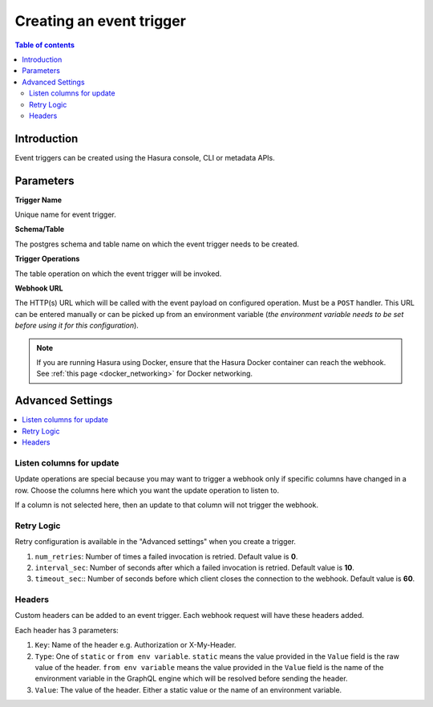 .. meta::
   :description: Create an event trigger with Hasura
   :keywords: hasura, docs, event trigger, create

.. _create_trigger:

Creating an event trigger
=========================

.. contents:: Table of contents
  :backlinks: none
  :depth: 2
  :local:

Introduction
------------

Event triggers can be created using the Hasura console, CLI or metadata APIs.

.. rst-class:: api_tabs
.. tabs::

   .. tab:: Console

      Open the Hasura console, head to the ``Events`` tab and click on the ``Create`` button to open the
      page below:

      .. thumbnail:: /img/graphql/core/event-triggers/create-event-trigger.png
         :alt: Create an event trigger

   .. tab:: CLI

      You can add an event triggers in the ``tables.yaml`` file inside the ``metadata`` directory:

      .. code-block:: yaml
         :emphasize-lines: 4-12

         - table:
            schema: public
            name: author
           event_triggers:
           - name: author_trigger
             definition:
               enable_manual: false
               insert:
                 columns: '*'
               update:
                 columns: '*'
             webhook: https://httpbin.org/post

      Apply the metadata by running:

      .. code-block:: bash

         hasura metadata apply

   .. tab:: API

      Add an event trigger by using the :ref:`create_event_trigger metadata API<create_event_trigger>`.

      .. code-block:: http

         POST /v1/query HTTP/1.1
         Content-Type: application/json
         X-Hasura-Role: admin

         {
            "type" : "create_event_trigger",
            "args" : {
               "name": "author_trigger",
               "table": {
                  "name": "author",
                  "schema": "public"
               },
               "webhook": "https://httpbin.org/post",
               "insert": {
                   "columns": "*"
               },
               "update": {
                   "columns": "*"
               }
            }
         }

Parameters
----------

**Trigger Name**

Unique name for event trigger.

**Schema/Table**

The postgres schema and table name on which the event trigger needs to be created.

**Trigger Operations**

The table operation on which the event trigger will be invoked.

**Webhook URL**

The HTTP(s) URL which will be called with the event payload on configured operation. Must be a ``POST`` handler. This URL
can be entered manually or can be picked up from an environment variable (*the environment variable needs to be set
before using it for this configuration*).

.. note::

  If you are running Hasura using Docker, ensure that the Hasura Docker container can reach the webhook.
  See :ref:`this page <docker_networking>` for Docker networking.

Advanced Settings
-----------------

.. contents::
  :backlinks: none
  :depth: 1
  :local:


Listen columns for update
^^^^^^^^^^^^^^^^^^^^^^^^^

Update operations are special because you may want to trigger a webhook only if specific columns have changed in a row.
Choose the columns here which you want the update operation to listen to.

If a column is not selected here, then an update to that column will not trigger the webhook.

.. rst-class:: api_tabs
.. tabs::

   .. tab:: Console

     Expand the ``Advanced Settings`` section on the Hasura console to define advanced settings for an event trigger:

     .. thumbnail:: /img/graphql/core/event-triggers/create-event-trigger-listen-columns.png
        :alt: Listen columns for update event triggers

   .. tab:: CLI

      You can configure advanced settings for event triggers in the ``tables.yaml`` file inside the ``metadata`` directory:

      .. code-block:: yaml
         :emphasize-lines: 10-13

           - table:
              schema: public
              name: author
             event_triggers:
             - name: author_trigger
               definition:
                 enable_manual: false
                 insert:
                   columns: '*'
                 update:
                   columns:
                   - name
                   - addr
               webhook: https://httpbin.org/post

      Apply the metadata by running:

      .. code-block:: bash

         hasura metadata apply

   .. tab:: API

      You can configure advanced settings via the :ref:`create_event_trigger metadata API<create_event_trigger>`.

      .. code-block:: http
         :emphasize-lines: 17-19

         POST /v1/query HTTP/1.1
         Content-Type: application/json
         X-Hasura-Role: admin

         {
            "type": "create_event_trigger",
            "args": {
               "name": "author_trigger",
               "table": {
                  "name": "author",
                  "schema": "public"
               },
               "webhook": "https://httpbin.org/post",
               "insert": {
                  "columns": "*"
               },
               "update": {
                  "columns": ["name", "addr"]
               },
               "retry_conf": {
                  "num_retries": 0,
                  "interval_sec": 10,
                  "timeout_sec": 60
               },
               "headers": [
                  {
                     "name": "X-Hasura-From-Val",
                     "value": "static-value"
                  },
                  {
                     "name": "X-Hasura-From-Env",
                     "value_from_env": "EVENT_WEBHOOK_HEADER"
                  }
               ],
               "replace": false
            }
         }

Retry Logic
^^^^^^^^^^^

Retry configuration is available in the "Advanced settings" when you create a trigger.

1. ``num_retries``: Number of times a failed invocation is retried. Default value is **0**.
2. ``interval_sec``: Number of seconds after which a failed invocation is retried. Default value is **10**.
3. ``timeout_sec``:: Number of seconds before which client closes the connection to the webhook. Default value is **60**.

.. rst-class:: api_tabs
.. tabs::

   .. tab:: Console

      Expand the ``Advanced Settings`` section on the Hasura console to define advanced settings for an event trigger:

      .. thumbnail:: /img/graphql/core/event-triggers/create-event-trigger-retry.png
         :alt: Retry settings for event triggers

   .. tab:: CLI

      You can configure advanced settings for event triggers in the ``tables.yaml`` file inside the ``metadata`` directory:

      .. code-block:: yaml
         :emphasize-lines: 12-15

           - table:
              schema: public
              name: author
             event_triggers:
             - name: author_trigger
               definition:
                 enable_manual: false
                 insert:
                   columns: '*'
                 update:
                   columns: ['name']
               retry_conf:
                 num_retries: 0
                 interval_sec: 10
                 timeout_sec: 60
               headers:
               - name: X-Hasura-From-Val
                 value: static-value'
               - name: X-Hasura-From-Env
                 value_from_env: EVENT_WEBHOOK_HEADER
               webhook: https://httpbin.org/post

      Apply the metadata by running:

      .. code-block:: bash

         hasura metadata apply

   .. tab:: API

      You can configure advanced settings via the :ref:`create_event_trigger metadata API<create_event_trigger>`.

      .. code-block:: http
         :emphasize-lines: 20-24

         POST /v1/query HTTP/1.1
         Content-Type: application/json
         X-Hasura-Role: admin

         {
            "type": "create_event_trigger",
            "args": {
               "name": "author_trigger",
               "table": {
                  "name": "author",
                  "schema": "public"
               },
               "webhook": "https://httpbin.org/post",
               "insert": {
                  "columns": "*"
               },
               "update": {
                  "columns": ["name"]
               },
               "retry_conf": {
                  "num_retries": 0,
                  "interval_sec": 10,
                  "timeout_sec": 60
               },
               "headers": [
                  {
                     "name": "X-Hasura-From-Val",
                     "value": "static-value"
                  },
                  {
                     "name": "X-Hasura-From-Env",
                     "value_from_env": "EVENT_WEBHOOK_HEADER"
                  }
               ],
               "replace": false
            }
         }


Headers
^^^^^^^

Custom headers can be added to an event trigger. Each webhook request will have these headers added.

Each header has 3 parameters:

1. ``Key``: Name of the header e.g. Authorization or X-My-Header.
2. ``Type``: One of ``static`` or ``from env variable``. ``static`` means the value provided in the ``Value`` field is
   the raw value of the header. ``from env variable`` means the value provided in the ``Value`` field is the name of
   the environment variable in the GraphQL engine which will be resolved before sending the header.
3. ``Value``: The value of the header. Either a static value or the name of an environment variable.

.. rst-class:: api_tabs
.. tabs::

   .. tab:: Console

      Expand the ``Advanced Settings`` section on the Hasura console to define advanced settings for an event trigger:

      .. thumbnail:: /img/graphql/core/event-triggers/create-event-trigger-headers.png
         :alt: Headers for event triggers

   .. tab:: CLI

      You can configure advanced settings for event triggers in the ``tables.yaml`` file inside the ``metadata`` directory:

      .. code-block:: yaml
         :emphasize-lines: 16-20

           - table:
              schema: public
              name: author
             event_triggers:
             - name: author_trigger
               definition:
                 enable_manual: false
                 insert:
                   columns: '*'
                 update:
                   columns: ['name']
               retry_conf:
                 num_retries: 0
                 interval_sec: 10
                 timeout_sec: 60
               headers:
               - name: X-Hasura-From-Val
                 value: static-value'
               - name: X-Hasura-From-Env
                 value_from_env: EVENT_WEBHOOK_HEADER
               webhook: https://httpbin.org/post

      Apply the metadata by running:

      .. code-block:: bash

         hasura metadata apply

   .. tab:: API

      You can configure advanced settings via the :ref:`create_event_trigger metadata API<create_event_trigger>`.

      .. code-block:: http
         :emphasize-lines: 25-34

         POST /v1/query HTTP/1.1
         Content-Type: application/json
         X-Hasura-Role: admin

         {
            "type": "create_event_trigger",
            "args": {
               "name": "author_trigger",
               "table": {
                  "name": "author",
                  "schema": "public"
               },
               "webhook": "https://httpbin.org/post",
               "insert": {
                  "columns": "*"
               },
               "update": {
                  "columns": ["name"]
               },
               "retry_conf": {
                  "num_retries": 0,
                  "interval_sec": 10,
                  "timeout_sec": 60
               },
               "headers": [
                  {
                     "name": "X-Hasura-From-Val",
                     "value": "static-value"
                  },
                  {
                     "name": "X-Hasura-From-Env",
                     "value_from_env": "EVENT_WEBHOOK_HEADER"
                  }
               ],
               "replace": false
            }
         }
